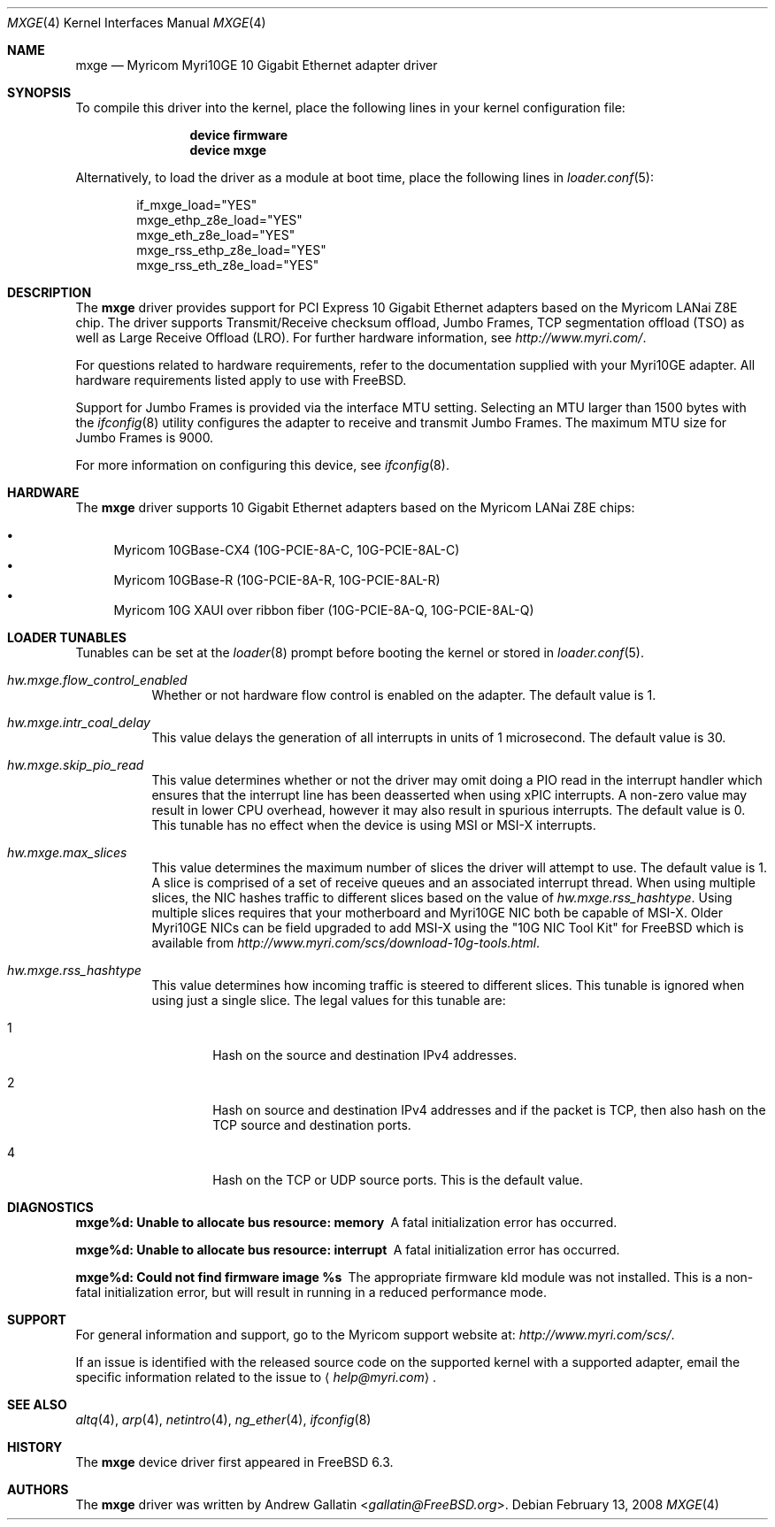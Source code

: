 .\" Copyright (c) 2006, Myricom Inc
.\" All rights reserved.
.\"
.\" Redistribution and use in source and binary forms, with or without
.\" modification, are permitted provided that the following conditions are met:
.\"
.\" 1. Redistributions of source code must retain the above copyright notice,
.\"    this list of conditions and the following disclaimer.
.\"
.\" 2. Redistributions in binary form must reproduce the above copyright
.\"    notice, this list of conditions and the following disclaimer in the
.\"    documentation and/or other materials provided with the distribution.
.\"
.\" 3. Neither the name of the Myricom Inc nor the names of its
.\"    contributors may be used to endorse or promote products derived from
.\"    this software without specific prior written permission.
.\"
.\" THIS SOFTWARE IS PROVIDED BY THE COPYRIGHT HOLDERS AND CONTRIBUTORS "AS IS"
.\" AND ANY EXPRESS OR IMPLIED WARRANTIES, INCLUDING, BUT NOT LIMITED TO, THE
.\" IMPLIED WARRANTIES OF MERCHANTABILITY AND FITNESS FOR A PARTICULAR PURPOSE
.\" ARE DISCLAIMED. IN NO EVENT SHALL THE COPYRIGHT OWNER OR CONTRIBUTORS BE
.\" LIABLE FOR ANY DIRECT, INDIRECT, INCIDENTAL, SPECIAL, EXEMPLARY, OR
.\" CONSEQUENTIAL DAMAGES (INCLUDING, BUT NOT LIMITED TO, PROCUREMENT OF
.\" SUBSTITUTE GOODS OR SERVICES; LOSS OF USE, DATA, OR PROFITS; OR BUSINESS
.\" INTERRUPTION) HOWEVER CAUSED AND ON ANY THEORY OF LIABILITY, WHETHER IN
.\" CONTRACT, STRICT LIABILITY, OR TORT (INCLUDING NEGLIGENCE OR OTHERWISE)
.\" ARISING IN ANY WAY OUT OF THE USE OF THIS SOFTWARE, EVEN IF ADVISED OF THE
.\" POSSIBILITY OF SUCH DAMAGE.
.\"
.\" * Other names and brands may be claimed as the property of others.
.\"
.\" $FreeBSD: releng/12.0/share/man/man4/mxge.4 267938 2014-06-26 21:46:14Z bapt $
.\"
.Dd February 13, 2008
.Dt MXGE 4
.Os
.Sh NAME
.Nm mxge
.Nd "Myricom Myri10GE 10 Gigabit Ethernet adapter driver"
.Sh SYNOPSIS
To compile this driver into the kernel,
place the following lines in your
kernel configuration file:
.Bd -ragged -offset indent
.Cd "device firmware"
.Cd "device mxge"
.Ed
.Pp
Alternatively, to load the driver as a
module at boot time, place the following lines in
.Xr loader.conf 5 :
.Bd -literal -offset indent
if_mxge_load="YES"
mxge_ethp_z8e_load="YES"
mxge_eth_z8e_load="YES"
mxge_rss_ethp_z8e_load="YES"
mxge_rss_eth_z8e_load="YES"
.Ed
.Sh DESCRIPTION
The
.Nm
driver provides support for PCI Express 10 Gigabit Ethernet adapters based on
the Myricom LANai Z8E chip.
The driver supports Transmit/Receive checksum offload,
Jumbo Frames, TCP segmentation offload (TSO) as well
as Large Receive Offload (LRO).
For further hardware information, see
.Pa http://www.myri.com/ .
.Pp
For questions related to hardware requirements,
refer to the documentation supplied with your Myri10GE adapter.
All hardware requirements listed apply to use with
.Fx .
.Pp
Support for Jumbo Frames is provided via the interface MTU setting.
Selecting an MTU larger than 1500 bytes with the
.Xr ifconfig 8
utility configures the adapter to receive and transmit Jumbo Frames.
The maximum MTU size for Jumbo Frames is 9000.
.Pp
For more information on configuring this device, see
.Xr ifconfig 8 .
.Sh HARDWARE
The
.Nm
driver supports 10 Gigabit Ethernet adapters based on the
Myricom LANai Z8E chips:
.Pp
.Bl -bullet -compact
.It
Myricom 10GBase-CX4 (10G-PCIE-8A-C, 10G-PCIE-8AL-C)
.It
Myricom 10GBase-R (10G-PCIE-8A-R, 10G-PCIE-8AL-R)
.It
Myricom 10G XAUI over ribbon fiber (10G-PCIE-8A-Q, 10G-PCIE-8AL-Q)
.El
.Sh LOADER TUNABLES
Tunables can be set at the
.Xr loader 8
prompt before booting the kernel or stored in
.Xr loader.conf 5 .
.Bl -tag -width indent
.It Va hw.mxge.flow_control_enabled
Whether or not hardware flow control is enabled on the adapter.
The default value is 1.
.It Va hw.mxge.intr_coal_delay
This value delays the generation of all interrupts in units of
1 microsecond.
The default value is 30.
.It Va hw.mxge.skip_pio_read
This value determines whether or not the driver may omit doing a
PIO read in the interrupt handler which ensures that the interrupt
line has been deasserted when using xPIC interrupts.
A non-zero value
may result in lower CPU overhead, however it may also result in
spurious interrupts.
The default value is 0.
This tunable has no effect when the device is
using MSI or MSI-X interrupts.
.It Va hw.mxge.max_slices
This value determines the maximum number of slices the driver
will attempt to use.
The default value is 1.
A slice is comprised
of a set of receive queues and an associated interrupt thread.
When using multiple slices, the NIC hashes traffic to different slices
based on the value of
.Va hw.mxge.rss_hashtype .
Using multiple slices requires that your motherboard and Myri10GE NIC
both be capable of MSI-X.
Older Myri10GE NICs can be field upgraded to add
MSI-X using the "10G NIC Tool Kit" for FreeBSD which is available from
.Pa http://www.myri.com/scs/download-10g-tools.html .
.It Va hw.mxge.rss_hashtype
This value determines how incoming traffic is steered to different
slices.
This tunable is ignored when using just a single slice.
The legal values for this tunable are:
.Bl -tag -width "XXXX"
.It 1
Hash on the source and destination IPv4 addresses.
.It 2
Hash on source and destination IPv4 addresses and if the packet
is TCP, then also hash on the TCP source and destination ports.
.It 4
Hash on the TCP or UDP source ports.
This is the default value.
.El
.El
.Sh DIAGNOSTICS
.Bl -diag
.It "mxge%d: Unable to allocate bus resource: memory"
A fatal initialization error has occurred.
.It "mxge%d: Unable to allocate bus resource: interrupt"
A fatal initialization error has occurred.
.It "mxge%d: Could not find firmware image %s"
The appropriate firmware kld module was not installed.
This is a non-fatal initialization error, but will
result in running in a reduced performance mode.
.El
.Sh SUPPORT
For general information and support,
go to the Myricom support website at:
.Pa http://www.myri.com/scs/ .
.Pp
If an issue is identified with the released source code on the supported kernel
with a supported adapter, email the specific information related to the
issue to
.Aq Mt help@myri.com .
.Sh SEE ALSO
.Xr altq 4 ,
.Xr arp 4 ,
.Xr netintro 4 ,
.Xr ng_ether 4 ,
.Xr ifconfig 8
.Sh HISTORY
The
.Nm
device driver first appeared in
.Fx 6.3 .
.Sh AUTHORS
The
.Nm
driver was written by
.An Andrew Gallatin Aq Mt gallatin@FreeBSD.org .
